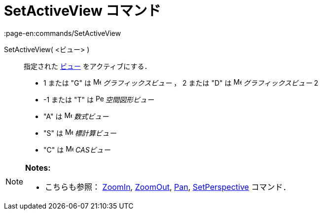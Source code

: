 = SetActiveView コマンド
:page-en:commands/SetActiveView
ifdef::env-github[:imagesdir: /ja/modules/ROOT/assets/images]

SetActiveView( <ビュー> )::
  指定された xref:/グラフィックスビュー.adoc[ビュー] をアクティブにする．

* 1 または "G" は image:16px-Menu_view_graphics.svg.png[Menu view graphics.svg,width=16,height=16]
_グラフィックスビュー_ ， 2 または "D" は image:16px-Menu_view_graphics2.svg.png[Menu view
graphics2.svg,width=16,height=16] _グラフィックスビュー_ 2
* -1 または "T" は image:16px-Perspectives_algebra_3Dgraphics.svg.png[Perspectives algebra
3Dgraphics.svg,width=16,height=16] _空間図形ビュー_
* "A" は image:16px-Menu_view_algebra.svg.png[Menu view algebra.svg,width=16,height=16] _数式ビュー_
* "S" は image:16px-Menu_view_spreadsheet.svg.png[Menu view spreadsheet.svg,width=16,height=16] _標計算ビュー_
* "C" は image:16px-Menu_view_cas.svg.png[Menu view cas.svg,width=16,height=16] _CASビュー_

[NOTE]
====

*Notes:*

* こちらも参照： xref:/commands/ZoomIn.adoc[ZoomIn], xref:/commands/ZoomOut.adoc[ZoomOut], xref:/commands/Pan.adoc[Pan],
xref:/commands/SetPerspective.adoc[SetPerspective] コマンド．

====
